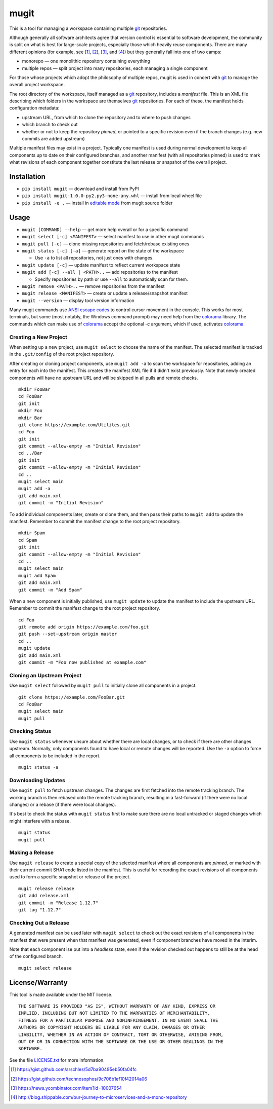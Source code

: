 mugit
=======

This is a tool for managing a workspace containing multiple git_ repositories.

Although generally all software architects agree that version control is
essential to software development, the community is split on what is best
for large-scale projects, especially those which heavily reuse components.
There are many different opinions (for example, see [#]_, [#]_, [#]_, and
[#]_) but they generally fall into one of two camps:

- monorepo — one monolithic repository containing everything

- multiple repos — split project into many repositories, each managing a
  single component

For those whose projects which adopt the philosophy of multiple repos, mugit
is used in concert with git_ to manage the overall project workspace.

The root directory of the workspace, itself managed as a git_ repository,
includes a *manifest* file.  This is an XML file describing which folders
in the workspace are themselves git_ repositories.  For each of these,
the manifest holds configuration metadata:

- upstream URL, from which to clone the repository and to where to
  push changes

- which branch to check out

- whether or not to keep the repository *pinned*, or pointed to a
  specific revision even if the branch changes (e.g. new commits are
  added upstream)

Multiple manifest files may exist in a project.  Typically one manifest
is used during normal development to keep all components up to date
on their configured branches, and another manifest (with all repositories
pinned) is used to mark what revisions of each component together
constitute the last release or snapshot of the overall project.

Installation
------------

- ``pip install mugit`` — download and install from PyPI

- ``pip install mugit-1.0.0-py2.py3-none-any.whl`` — install from local
  wheel file

- ``pip install -e .`` — install in `editable mode`_ from mugit
  source folder

Usage
-----

- ``mugit [COMMAND] --help`` — get more help overall or for a specific command

- ``mugit select [-c] <MANIFEST>`` — select manifest to use in other
  mugit commands

- ``mugit pull [-c]`` — clone missing repositories and fetch/rebase
  existing ones

- ``mugit status [-c] [-a]`` — generate report on the state of the workspace

  - Use ``-a`` to list all repositories, not just ones with changes.

- ``mugit update [-c]`` — update manifest to reflect current workspace state

- ``mugit add [-c] --all | <PATH>..`` — add repositories to the manifest

  - Specify repositories by path or use ``--all`` to automatically scan
    for them.

- ``mugit remove <PATH>..`` — remove repositories from the manifest

- ``mugit release <MANIFEST>`` — create or update a release/snapshot manifest

- ``mugit --version`` — display tool version information

Many mugit commands use `ANSI escape codes`_ to control cursor movement in
the console.  This works for most terminals, but some (most notably, the
Windows command prompt) may need help from the colorama_ library.
The commands which can make use of colorama_ accept the optional -c argument,
which if used, activates colorama_.

Creating a New Project
~~~~~~~~~~~~~~~~~~~~~~

When setting up a new project, use ``mugit select`` to choose the name
of the manifest.  The selected manifest is tracked in the ``.git/config``
of the root project repository.

After creating or cloning project components, use ``mugit add -a`` to
scan the workspace for repositories, adding an entry for each into
the manifest.  This creates the manifest XML file if it didn't exist
previously.  Note that newly created components will have no upstream
URL and will be skipped in all pulls and remote checks.

::

  mkdir FooBar
  cd FooBar
  git init
  mkdir Foo
  mkdir Bar
  git clone https://example.com/Utilites.git
  cd Foo
  git init
  git commit --allow-empty -m "Initial Revision"
  cd ../Bar
  git init
  git commit --allow-empty -m "Initial Revision"
  cd ..
  mugit select main
  mugit add -a
  git add main.xml
  git commit -m "Initial Revision"

To add individual components later, create or clone them, and then
pass their paths to ``mugit add`` to update the manifest.  Remember
to commit the manifest change to the root project repository.

::

  mkdir Spam
  cd Spam
  git init
  git commit --allow-empty -m "Initial Revision"
  cd ..
  mugit select main
  mugit add Spam
  git add main.xml
  git commit -m "Add Spam"

When a new component is initially published, use ``mugit update`` to
update the manifest to include the upstream URL.  Remember
to commit the manifest change to the root project repository.

::

  cd Foo
  git remote add origin https://example.com/foo.git
  git push --set-upstream origin master
  cd ..
  mugit update
  git add main.xml
  git commit -m "Foo now published at example.com"

Cloning an Upstream Project
~~~~~~~~~~~~~~~~~~~~~~~~~~~

Use ``mugit select`` followed by ``mugit pull`` to initially clone
all components in a project.

::

  git clone https://example.com/FooBar.git
  cd FooBar
  mugit select main
  mugit pull

Checking Status
~~~~~~~~~~~~~~~

Use ``mugit status`` whenever unsure about whether there are local
changes, or to check if there are other changes upstream.
Normally, only components found to have local or remote changes will
be reported.  Use the ``-a`` option to force  all components to be
included in the report.

::

  mugit status -a

Downloading Updates
~~~~~~~~~~~~~~~~~~~

Use ``mugit pull`` to fetch upstream changes.  The changes are first
fetched into the remote tracking branch.  The working branch is then
rebased onto the remote tracking branch, resulting in a fast-forward
(if there were no local changes) or a rebase (if there were local changes).

It's best to check the status with ``mugit status`` first to make sure
there are no local untracked or staged changes which might interfere
with a rebase.

::

  mugit status
  mugit pull


Making a Release
~~~~~~~~~~~~~~~~

Use ``mugit release`` to create a special copy of the selected
manifest where all components are *pinned*, or marked with their
current commit SHA1 code listed in the manifest.  This is useful
for recording the exact revisions of all components used to form
a specific snapshot or release of the project.

::

  mugit release release
  git add release.xml
  git commit -m "Release 1.12.7"
  git tag "1.12.7"

Checking Out a Release
~~~~~~~~~~~~~~~~~~~~~~

A generated manifest can be used later with ``mugit select`` to check out
the exact revisions of all components in the manifest that were
present when that manifest was generated, even if component branches
have moved in the interim.

Note that each component ise put into a *headless* state, even
if the revision checked out happens to still be at the head of the
configured branch.

::

  mugit select release

License/Warranty
----------------

This tool is made available under the MIT license.

::

  THE SOFTWARE IS PROVIDED "AS IS", WITHOUT WARRANTY OF ANY KIND, EXPRESS OR
  IMPLIED, INCLUDING BUT NOT LIMITED TO THE WARRANTIES OF MERCHANTABILITY,
  FITNESS FOR A PARTICULAR PURPOSE AND NONINFRINGEMENT. IN NO EVENT SHALL THE
  AUTHORS OR COPYRIGHT HOLDERS BE LIABLE FOR ANY CLAIM, DAMAGES OR OTHER
  LIABILITY, WHETHER IN AN ACTION OF CONTRACT, TORT OR OTHERWISE, ARISING FROM,
  OUT OF OR IN CONNECTION WITH THE SOFTWARE OR THE USE OR OTHER DEALINGS IN THE
  SOFTWARE.

See the file `LICENSE.txt <https://bitbucket.org/digitalstirling/mugit/src/HEAD/LICENSE.txt>`_ for more information.

.. _ANSI escape codes: https://en.wikipedia.org/wiki/ANSI_escape_code
.. _colorama: https://pypi.python.org/pypi/colorama
.. _editable mode: https://pip.pypa.io/en/stable/reference/pip_install/#editable-installs
.. _git: https://git-scm.com/

.. [#] https://gist.github.com/arschles/5d7ba90495eb50fa04fc
.. [#] https://gist.github.com/technosophos/9c706b1ef10f42014a06
.. [#] https://news.ycombinator.com/item?id=10007654
.. [#] http://blog.shippable.com/our-journey-to-microservices-and-a-mono-repository
